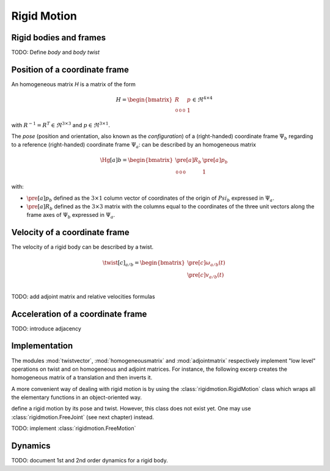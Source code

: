 ============
Rigid Motion
============

Rigid bodies and frames
=======================

TODO: Define *body* and *body twist*

Position of a coordinate frame
==============================

An homogeneous matrix `H` is a matrix of the form

.. math::
    H = 
    \begin{bmatrix}
        R & p \\
        \begin{smallmatrix}
            0 & 0 & 0
        \end{smallmatrix} & 1
    \end{bmatrix}
    \in \Re^{4\times4}

with :math:`R^{-1}=R^T \in \Re^{3\times3}` and :math:`p \in \Re^{3\times1}`.

The *pose* (position and orientation, also known as the *configuration*) of a (right-handed) coordinate frame :math:`\Psi_b` regarding to a reference (right-handed) coordinate frame :math:`\Psi_a`: can be described by an homogeneous matrix

.. math::
    \Hg[a]{b} = 
    \begin{bmatrix}
        \pre[a]R_b & \pre[a]p_b \\
        \begin{smallmatrix}
            0 & 0 & 0
        \end{smallmatrix} & 1
    \end{bmatrix}

with:

- :math:`\pre[a]p_b` defined as the :math:`3 \times 1` column vector of coordinates of the origin of :math:`Psi_b` expressed in :math:`\Psi_a`.

- :math:`\pre[a]R_b` defined as the :math:`3 \times 3` matrix with the columns equal to the coordinates of the three unit vectors along the frame axes of :math:`\Psi_b` expressed in :math:`\Psi_a`.


Velocity of a coordinate frame
==============================

The velocity of a rigid body can be described by a twist.

.. math::
    \twist[c]_{a/b} = 
    \begin{bmatrix}
        \pre[c]\omega_{a/b}(t)\\
        \pre[c]v_{a/b}(t)\\
    \end{bmatrix}

TODO: add adjoint matrix and relative velocities formulas

Acceleration of a coordinate frame
==================================

TODO: introduce adjacency

Implementation
==============

The modules :mod:`twistvector`, :mod:`homogeneousmatrix` and :mod:`adjointmatrix` respectively  implement "low level" operations on twist and on homogeneous and adjoint matrices. For instance, 
the following excerp creates the homogeneous matrix of a translation and then inverts it.

.. doctest::

  >>> import homogeneousmatrix
  >>> H = homogeneousmatrix.transl((1., 0., 2./3.))
  >>> H
  array([[ 1.        ,  0.        ,  0.        ,  1.        ],
         [ 0.        ,  1.        ,  0.        ,  0.        ],
         [ 0.        ,  0.        ,  1.        ,  0.66666667],
         [ 0.        ,  0.        ,  0.        ,  1.        ]])
  >>> Hinv = homogeneousmatrix.inv(H)
  >>> Hinv
  array([[ 1.        ,  0.        ,  0.        , -1.        ],
         [ 0.        ,  1.        ,  0.        , -0.        ],
         [ 0.        ,  0.        ,  1.        , -0.66666667],
         [ 0.        ,  0.        ,  0.        ,  1.        ]])


A more convenient way of dealing with rigid motion is by using the :class:`rigidmotion.RigidMotion` class which wraps all the elementary functions in an object-oriented way.

define a rigid motion by its pose and twist. However, this class does not exist yet. One may use :class:`rigidmotion.FreeJoint` (see next chapter) instead.

TODO: implement :class:`rigidmotion.FreeMotion` 



Dynamics
========

TODO: document 1st and 2nd order dynamics for a rigid body.
